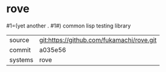 * rove

#1=(yet another . #1#) common lisp testing library

|---------+-------------------------------------------|
| source  | git:https://github.com/fukamachi/rove.git |
| commit  | a035e56                                   |
| systems | rove                                      |
|---------+-------------------------------------------|
